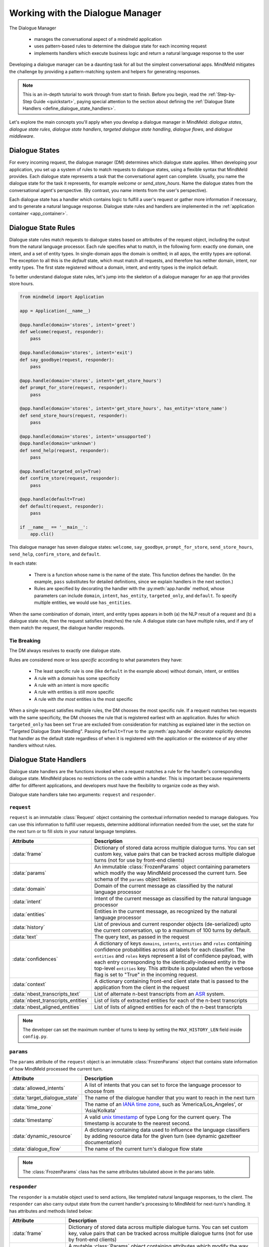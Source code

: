 Working with the Dialogue Manager
=================================

The Dialogue Manager

 - manages the conversational aspect of a mindmeld application
 - uses pattern-based rules to determine the dialogue state for each incoming request
 - implements handlers which execute business logic and return a natural language response to the user

Developing a dialogue manager can be a daunting task for all but the simplest conversational apps. MindMeld mitigates the challenge by providing a pattern-matching system and helpers for generating responses.

.. note::

    This is an in-depth tutorial to work through from start to finish. Before you begin, read the :ref:`Step-by-Step Guide <quickstart>`, paying special attention to the section about defining the :ref:`Dialogue State Handlers <define_dialogue_state_handlers>`.

Let's explore the main concepts you'll apply when you develop a dialogue manager in MindMeld: *dialogue states*, *dialogue state rules*, *dialogue state handlers*, *targeted dialogue state handling*, *dialogue flows*, and *dialogue middleware*.

Dialogue States
---------------

For every incoming request, the dialogue manager (DM) determines which dialogue state applies. When developing your application, you set up a system of rules to match requests to dialogue states, using a flexible syntax that MindMeld provides. Each dialogue state represents a task that the conversational agent can complete. Usually, you name the dialogue state for the task it represents, for example `welcome` or `send_store_hours`. Name the dialogue states from the conversational agent's perspective. (By contrast, you name intents from the user's perspective).

Each dialogue state has a handler which contains logic to fulfill a user's request or gather more information if necessary, and to generate a natural language response. Dialogue state rules and handlers are implemented in the :ref:`application container <app_container>`.

Dialogue State Rules
--------------------

Dialogue state rules match requests to dialogue states based on attributes of the request object, including the output from the natural language processor. Each rule specifies what to match, in the following form: exactly one domain, one intent, and a set of entity types. In single-domain apps the domain is omitted; in all apps, the entity types are optional. The exception to all this is the `default` state, which must match all requests, and therefore has neither domain, intent, nor entity types. The first state registered without a domain, intent, and entity types is the implicit default.

To better understand dialogue state rules, let's jump into the skeleton of a dialogue manager for an app that provides store hours.

.. code:: python

  from mindmeld import Application

  app = Application(__name__)

  @app.handle(domain='stores', intent='greet')
  def welcome(request, responder):
      pass

  @app.handle(domain='stores', intent='exit')
  def say_goodbye(request, responder):
      pass

  @app.handle(domain='stores', intent='get_store_hours')
  def prompt_for_store(request, responder):
      pass

  @app.handle(domain='stores', intent='get_store_hours', has_entity='store_name')
  def send_store_hours(request, responder):
      pass

  @app.handle(domain='stores', intent='unsupported')
  @app.handle(domain='unknown')
  def send_help(request, responder):
      pass

  @app.handle(targeted_only=True)
  def confirm_store(request, responder):
      pass

  @app.handle(default=True)
  def default(request, responder):
      pass

  if __name__ == '__main__':
      app.cli()


This dialogue manager has seven dialogue states: ``welcome``, ``say_goodbye``, ``prompt_for_store``, ``send_store_hours``, ``send_help``, ``confirm_store``, and ``default``.

In each state:

 - There is a function whose name is the name of the state. This function defines the handler. (In the example, ``pass`` substitutes for detailed definitions, since we explain handlers in the next section.)

 - Rules are specified by decorating the handler with the :py:meth:`app.handle` method, whose parameters can include ``domain``, ``intent``, ``has_entity``, ``targeted_only``, and ``default``. To specify multiple entities, we would use ``has_entities``.

When the same combination of domain, intent, and entity types appears in both (a) the NLP result of a request and (b) a dialogue state rule, then the request satisfies (matches) the rule. A dialogue state can have multiple rules, and if any of them match the request, the dialogue handler responds.

Tie Breaking
^^^^^^^^^^^^

The DM always resolves to exactly one dialogue state.

Rules are considered more or less *specific* according to what parameters they have:

 - The least specific rule is one (like ``default`` in the example above) without domain, intent, or entities
 - A rule with a domain has some specificity
 - A rule with an intent is more specific
 - A rule with entities is still more specific
 - A rule with *the most* entities is the most specific

When a single request satisfies multiple rules, the DM chooses the most specific rule. If a request matches two requests with the same specificity, the DM chooses the rule that is registered earliest with an application. Rules for which ``targeted_only`` has been set ``True`` are excluded from consideration for matching as explained later in the section on "Targeted Dialogue State Handling". Passing ``default=True`` to the :py:meth:`app.handle` decorator explicitly denotes that handler as the default state regardless of when it is registered with the application or the existence of any other handlers without rules.


.. _dialogue_state_handlers:

Dialogue State Handlers
-----------------------

Dialogue state handlers are the functions invoked when a request matches a rule for the handler's corresponding dialogue state. MindMeld places no restrictions on the code within a handler. This is important because requirements differ for different applications, and developers must have the flexibility to organize code as they wish.

Dialogue state handlers take two arguments: ``request`` and ``responder``.

``request``
^^^^^^^^^^^

``request`` is an immutable :class:`Request` object containing the contextual information needed to manage dialogues. You can use this information to fulfill user requests, determine additional information needed from the user, set the state for the next turn or to fill slots in your natural language templates.

+-----------------------------------+---------------------------------------------------------------------------------+
| Attribute                         | Description                                                                     |
+===================================+=================================================================================+
| :data:`frame`                     | Dictionary of stored data across multiple dialogue turns. You can set custom    |
|                                   | key, value pairs that can be tracked across multiple dialogue turns             |
|                                   | (not for use by front-end clients)                                              |
+-----------------------------------+---------------------------------------------------------------------------------+
| :data:`params`                    | An immutable :class:`FrozenParams` object containing parameters which modify    |
|                                   | the way MindMeld processed the current turn. See schema of the ``params``       |
|                                   | object below.                                                                   |
+-----------------------------------+---------------------------------------------------------------------------------+
| :data:`domain`                    | Domain of the current message as classified by the natural                      |
|                                   | language processor                                                              |
+-----------------------------------+---------------------------------------------------------------------------------+
| :data:`intent`                    | Intent of the current message as classified by the natural                      |
|                                   | language processor                                                              |
+-----------------------------------+---------------------------------------------------------------------------------+
| :data:`entities`                  | Entities in the current message, as recognized by the natural                   |
|                                   | language processor                                                              |
+-----------------------------------+---------------------------------------------------------------------------------+
| :data:`history`                   | List of previous and current responder objects (de-serialized) upto the         |
|                                   | current conversation, up to a maximum of 100 turns by default.                  |
+-----------------------------------+---------------------------------------------------------------------------------+
| :data:`text`                      | The query text, as passed in the request                                        |
+-----------------------------------+---------------------------------------------------------------------------------+
| :data:`confidences`               | A dictionary of keys ``domains``, ``intents``, ``entities`` and ``roles``       |
|                                   | containing confidence probabilities across all labels for each classifier.      |
|                                   | The  ``entities`` and ``roles`` keys represent a list of confidence payload,    |
|                                   | with each entry corresponding to the identically-indexed entity in the          |
|                                   | top-level ``entities`` key. This attribute is populated when the verbose flag   |
|                                   | is set to "True" in the incoming request.                                       |
+-----------------------------------+---------------------------------------------------------------------------------+
| :data:`context`                   | A dictionary containing front-end client state that is passed to the            |
|                                   | application from the client in the request                                      |
+-----------------------------------+---------------------------------------------------------------------------------+
| :data:`nbest_transcripts_text`    | List of alternate n-best transcripts from an                                    |
|                                   | `ASR <https://en.wikipedia.org/wiki/Speech_recognition>`_ system.               |
+-----------------------------------+---------------------------------------------------------------------------------+
| :data:`nbest_transcripts_entities`| List of lists of extracted entities for each of the n-best transcripts          |
+-----------------------------------+---------------------------------------------------------------------------------+
| :data:`nbest_aligned_entities`    | List of lists of aligned entities for each of the n-best transcripts            |
+-----------------------------------+---------------------------------------------------------------------------------+

.. note::
   The developer can set the maximum number of turns to keep by setting the ``MAX_HISTORY_LEN`` field inside ``config.py``.


``params``
^^^^^^^^^^

The ``params`` attribute of the ``request`` object is an immutable :class:`FrozenParams` object that contains state information of how MindMeld processed the current turn.

+------------------------------+-----------------------------------------------------------------------------------+
| Attribute                    | Description                                                                       |
+==============================+===================================================================================+
| :data:`allowed_intents`      | A list of intents that you can set to force the language processor to choose      |
|                              | from                                                                              |
+------------------------------+-----------------------------------------------------------------------------------+
| :data:`target_dialogue_state`| The name of the dialogue handler that you want to reach in the next turn          |
+------------------------------+-----------------------------------------------------------------------------------+
| :data:`time_zone`            | The name of an                                                                    |
|                              | `IANA time zone <https://en.wikipedia.org/wiki/List_of_tz_database_time_zones>`_, |
|                              | such as 'America/Los_Angeles', or 'Asia/Kolkata'                                  |
+------------------------------+-----------------------------------------------------------------------------------+
| :data:`timestamp`            | A valid `unix timestamp <https://en.wikipedia.org/wiki/Unix_time>`_ of type Long  |
|                              | for the current query. The timestamp is accurate to the nearest second.           |
+------------------------------+-----------------------------------------------------------------------------------+
| :data:`dynamic_resource`     | A dictionary containing data used to influence the language classifiers           |
|                              | by adding resource data for the given turn (see dynamic gazetteer documentation)  |
+------------------------------+-----------------------------------------------------------------------------------+
| :data:`dialogue_flow`        | The name of the current turn's dialogue flow state                                |
+------------------------------+-----------------------------------------------------------------------------------+

.. note::
   The :class:`FrozenParams` class has the same attributes tabulated above in the ``params`` table.


.. _responder:

``responder``
^^^^^^^^^^^^^

The ``responder`` is a mutable object used to send actions, like templated natural language responses, to the client. The ``responder`` can also carry output state from the current handler's processing to MindMeld for next-turn's handling. It has attributes and methods listed below:

+-----------------------+--------------------------------------------------------------------------------+
| Attribute             | Description                                                                    |
+=======================+================================================================================+
| :data:`frame`         | Dictionary of stored data across multiple dialogue turns. You can set custom   |
|                       | key, value pairs that can be tracked across multiple dialogue turns            |
|                       | (not for use by front-end clients)                                             |
+-----------------------+--------------------------------------------------------------------------------+
| :data:`params`        | A mutable :class:`Params` object containing attributes which modify the way    |
|                       | MindMeld processes the next turn. Note that the :class:`Params` class has the  |
|                       | exact same attributes as the :class:`FrozenParams` class, except all the       |
|                       | attribute types are mutable compared to the frozen params (e.g. list vs tuple) |
+-----------------------+--------------------------------------------------------------------------------+
| :data:`dialogue_state`| The dialogue state name of the current turn                                    |
+-----------------------+--------------------------------------------------------------------------------+
| :data:`slots`         | A dictionary containing key, value pairs used to fill NLR responses            |
+-----------------------+--------------------------------------------------------------------------------+
| :data:`history`       | List of previous and current responder objects (de-serialized) upto the        |
|                       | current conversation, currently up to a maximum of 100 turns by default.       |
+-----------------------+--------------------------------------------------------------------------------+
| :data:`request`       | A reference to the immutable request object for the current turn               |
+-----------------------+--------------------------------------------------------------------------------+
| :data:`directives`    | A list of sequentially executed dictionary-type payloads each containing       |
|                       | the name and type of a directive. A directive is an action to be executed      |
|                       | on the client, for example, a "listen" directive will instruct the client to   |
|                       | listen for voice input. This list is populated from using the ``responder``    |
|                       | methods described in the next table. WARNING: Do not directly modify this      |
|                       | list, use the directive methods detailed below instead.                        |
+-----------------------+--------------------------------------------------------------------------------+

.. note::
   The developer can set the maximum number of turns to keep by setting the ``MAX_HISTORY_LEN`` field inside ``config.py``.

The table below details the ``responder`` methods to send actions, also termed ``directives``, back to the client. You can invoke more than one directive method in a handler, but note that they are executed on a first-in-first-out basis. Internally, the following methods append dictionary-type payloads to the ``directives`` attribute of the ``responder`` object.

+-------------------------------+----------------------------------------------------------------+
| Method                        | Description                                                    |
+===============================+================================================================+
| :py:meth:`responder.reply`    | Used to send a text view directive                             |
+-------------------------------+----------------------------------------------------------------+
| :py:meth:`responder.speak`    | Used to send a voice action directive                          |
+-------------------------------+----------------------------------------------------------------+
| :py:meth:`responder.suggest`  | Used to send a suggestions view directive                      |
+-------------------------------+----------------------------------------------------------------+
| :py:meth:`responder.list`     | Used to send a list view directive                             |
+-------------------------------+----------------------------------------------------------------+
| :py:meth:`responder.listen`   | Used to send a directive to listen for user voice response     |
+-------------------------------+----------------------------------------------------------------+
| :py:meth:`responder.reset`    | Used to send a reset action directive, explicitly ending the   |
|                               | conversation                                                   |
+-------------------------------+----------------------------------------------------------------+
| :py:meth:`responder.display`  | Used to send a custom view directive                           |
+-------------------------------+----------------------------------------------------------------+
| :py:meth:`responder.act`      | Used to send a custom action directive                         |
+-------------------------------+----------------------------------------------------------------+
| :py:meth:`responder.direct`   | Used to send an arbitrary directive object                     |
+-------------------------------+----------------------------------------------------------------+
| :py:meth:`responder.sleep`    | Used to put the client to sleep after a specified number of    |
|                               | milliseconds                                                   |
+-------------------------------+----------------------------------------------------------------+

.. note::

   :py:meth:`responder.reply` and :py:meth:`responder.speak` accept a single template, or a list of templates. If a list is provided, the DM selects one item at random. This makes your conversational agent a little more varied and life-like.


.. _dialogue_example:

Consider a basic dialogue state handler that greets a user by name, retrieving the user's name from the request context.

.. code:: python

   @app.handle(intent='greet')
   def welcome(request, responder):
       try:
           responder.slots['name'] = request.context['name']
           prefix = 'Hello, {name}. '
       except KeyError:
           prefix = 'Hello. '
       responder.reply(prefix)
       responder.listen()

.. _targeted_dialogue:

Targeted Dialogue State Handling
--------------------------------

Any query that contains enough information to determine and fulfill an intent can also occur as a multi-query sequence.

For example, `Close the door to the bedroom` could occur as a sequence of two queries with a prompt from the MindMeld app in between:

.. image:: /images/deterministic_dialog_1.png
    :width: 400px
    :align: center

Unless the app can "remember" the `smart_home` domain and `close_door` intent for two conversational turns instead of one, there is a danger of mis-classifying the content of the second query. That content, `bedroom`, could be an entity in other domains and intents besides the correct ones.

This is a common pattern. Here is another example:

.. image:: /images/deterministic_dialogue_1a.png
    :width: 400px
    :align: center

To support this pattern, the app needs to "remember" the intent it detects in the first query, and then interpret entities detected in subsequent queries as belonging to that intent.

In MindMeld, you do this by adding information to the params object of the responder to specify either (a) a target dialogue state, or (b) allowed domains and intents, for the next conversational turn. The first approach is simpler; the second is more flexible.

Specifying a target dialogue state
^^^^^^^^^^^^^^^^^^^^^^^^^^^^^^^^^^

In a dialogue state handler, we can set the ``target_dialogue_state`` attribute of the context object by invoking the ``responder`` object.

.. code:: python

    responder.params.target_dialogue_state = 'close_door'

Using this construct allows the dialogue handler to guide the user along a conversational path until the user provides the necessary information.

For example, in this snippet, once the user enters the ``close_door`` state, the flow is directed to remain in the ``close_door`` state until the user either provides a particular location ("close door in the kitchen"), or specifies all doors ("close all doors").

.. code:: python

    @app.handle(intent='close_door')
    def close_door(request, responder):
        selected_all = _get_command_for_all(request)
        selected_location = _get_location(request)

        if selected_all or selected_location:
            reply = _handle_door_lock_unlock_reply(selected_all, selected_location, request)
            responder.reply(reply)
        else:
            responder.params.target_dialogue_state = 'close_door'
            prompt = "Of course, which door?"
            responder.prompt(prompt)

Passing ``targeted_only=True`` to :py:meth:`app.handle` will make the handler reachable only if it is specified by setting ``target_dialogue_state`` in the params object. When ``targeted_only`` is ``True``, ``domain``, ``intent``, ``handle_entity``, and ``has_entities`` must not be passed.

.. code:: python

    @app.handle(targeted_only=True)
    def close_door(request, responder):
        # only reachable via responder.params.target_dialogue_state = 'close_door' in a prior turn
        pass

While this approach gives you perfect control of the dialogue state to apply to the second query, it is brittle when the conversation departs from the "happy path" where the user does everything that we expect.

For example, what would happen if the user said "Close door" but then responded to the "Of course, which door?" prompt with something unexpected like "Hello"? In these cases, the user will be prompted back to ask for a location, which the user might not want.

In such scenarios, the conversation is locked in a certain state, which could be frustrating to the user. In the next section, we will explore a more graceful alternative that will guide the user along a certain path but also handles the unexpected divergences and interruptions.


Specifying a list of allowable intents
^^^^^^^^^^^^^^^^^^^^^^^^^^^^^^^^^^^^^^

Here is a variant of our multi-query-sequence case where the domain and intent do *not* remain the same:

.. image:: /images/deterministic_dialog_2.png
    :width: 400px
    :align: center

To support both the "happy path" scenario in the previous section and the unexpected scenario above, we can specify a list of domains and intents for the dialogue state handler to choose from.

In a dialogue state handler, set the ``allowed_intents`` attribute of the params object. For example:

.. code:: python

    responder.params.allowed_intents = ['smart_home.close_door', 'greeting.*']

The first element in the list, ``smart_home.close_door``, supports the "happy path." The second, ``greeting.*``, supports the unexpected "Hello" variant. The elements in the list must use dot-delimited notation to specify domains and intents. The asterisk ('*') wildcard means that *any* intent within the specified domain is allowed.

Using this construct allows the dialogue handler to cover (1) the single-query case, (2) the "happy path" multi-query-sequence case, and (3) a variant of the multi-query-sequence case where the user unexpectedly responds to the "Of course, which door?" prompt by uttering a greeting:

.. code:: python

    @app.handle(intent='close_door')
    def close_door(request, responder):
        selected_all = _get_command_for_all(request)
        selected_location = _get_location(request)

        if selected_all or selected_location:
            reply = _handle_door_lock_unlock_reply(selected_all, selected_location, request)
            responder.reply(reply)
        else:
            responder.params.allowed_intents = ['smart_home.close_door', 'greeting.*']
            prompt = "Of course, which door?"
            responder.prompt(prompt)


This example comes from the Home Assistant blueprint. It is simplistic in that if the conversation departs from the "happy path," only one domain (`greeting`) is supported. A production application would need a longer list of allowed domains and intents.

.. note::
   |
    If the ``params`` object specifies *both* ``target_dialogue_state`` and ``allowed_intents``, MindMeld gives ``target_dialogue_state`` precedence.
   |
   |
    Like other settings in ``params``, ``allowed_intents`` and ``target_dialogue_state`` are one-turn operations, so you must re-assign them, if needed, in each subsequent turn.


.. _dynamic_gaz:

Using Dynamic Gazetteers
------------------------

In cases where the training data has a low coverage of variations in queries, or the query contains only an entity with no surrounding words, presence of words in gazetteers serve as an important signal to the NLP models. This is especially true for named entity recognition.

While it is difficult to enumerate every single possible entity in the gazetteer beforehand, the application may have contextual information about the entities that can be expected to occur in the next user query. Consider the following dialogue.

.. image:: /images/dynamic_gaz_1.png
    :width: 400px
    :align: center

In this conversation flow, the application retrieves places that serve pizza from its knowledge base and lists them in its response to the user. It is possible that word "Firetrail" has not been seen by the NLP models as part of their training data before and it is also absent from the "restaurant" gazetteer. This may result in the entity recognizer failing to recognize the word as the name of a restaurant in the next user query.

In such a scenario, we can use information from the previous turn to help the NLP classification in the next turn. From the app's response, we know the names of restaurants that the user is most likely to choose from in the follow-up turn. MindMeld allows you to dynamically inject these new entities into the gazetteer at prediction time, providing useful signals to the NLP models.

You can pass the entities, along with their popularity information as a ``dynamic_resource`` to the responder object as shown below. This will allow the entity recognizer to boost n-grams associated with the entity data listed in the dynamic_resource. Currently, we only support the ``'gazetteer'`` key in the ``dynamic_resource`` attribute of the responder.

.. code:: python

   @app.handle(intent='place_order')
   def place_order(request, responder):
       restaurant_list = ['Extreme Pizza', 'Buca Di Beppo', 'Firetrail Pizza']
       responder.params.dynamic_resource['gazetteers'] = {'restaurant': dict((restaurant, 1.0) for restaurant in restaurant_list)}
       prompt = "I found pizza at " + ', '.join(restaurant_list) + '. Where would you like to order from?'
       responder.prompt(prompt)

In the above code block, if the user's next query is ``How about Firetrail``, the language processor has a very high likelihood of detecting ``Firetrail`` as a ``restaurant`` entity type. You can test how a dynamic gazetteer affects the behavior of your NLP models by passing it to :meth:`NaturalLanguageProcessor.process` method.

.. code:: python

   nlp.process("How about Firetrail?", dynamic_resource={'gazetteers': {'restaurant': {'Extreme Pizza': 100, 'Buca Di Beppo': 100, 'Firetrail': 100}}})

.. code:: console

   {'text': 'How about Firetrail?',
    'domain': 'ordering',
    'intent': 'build_order',
    'entities': [{'text': 'Firetrail',
      'type': 'restaurant',
      'role': None,
      'value': [{'cname': 'Firetrail Pizza',
        'score': 27.906038,
        'top_synonym': 'Firetrail',
        'id': 'B01CT54GYE'}],
      'span': {'start': 10, 'end': 18}}
      ]
    }

.. _dialogue_flow:

Dialogue Flows
--------------

The Dialogue Flow functionality helps in structuring conversation flows where the user needs to be directed towards a specific end goal in a focused manner.

For example, let us take a look at a code snippet from the ``kwik_e_mart`` blueprint. Here we have implemented a flow where the user is prompted multiple times to get the store information.

In this particular example, we want to structure the user experience of getting store hours with these particular requirements:

1. Once the ``get_store_hours`` intent is invoked, we want to stay in the ``send_store_hours`` flow where the user is prompted up to three times to provide the store information.

2. After failing to fulfill the user's request three times in a row, we gracefully end the interaction.

3. If the user asks for anything else, we gently reprompt the user for store information.

4. But if the user invokes the ``goodbye`` intent, we end the interaction immediately.

We can organize this complex interaction in a straightforward manner using the dialogue flow construct.

Creating a dialogue flow
^^^^^^^^^^^^^^^^^^^^^^^^

To instantiate a dialogue flow, we first need to designate a handler function to be the entry point for the flow. We do so by decorating the desired dialogue state handler with the ``@app.dialogue_flow`` method, which has the same signature as a normal handler and similar properties. The designated function (``send_store_hours`` in the example below) will be invoked when the request matches the specified attributes such as domain and intent.

.. code:: python
  :emphasize-lines: 1,35

  @app.dialogue_flow(domain='store_info', intent='get_store_hours')
  def send_store_hours(request, responder):
      active_store = None
      store_entity = next((e for e in request.entities if e['type'] == 'store_name'), None)
      if store_entity:
          try:
              stores = app.question_answerer.get(index='stores', id=store_entity['value']['id'])
          except TypeError:
              # failed to resolve entity
              stores = app.question_answerer.get(index='stores', store_name=store_entity['text'])
          try:
              active_store = stores[0]
              responder.frame['target_store'] = active_store
          except IndexError:
              # No active store... continue
              pass
      elif 'target_store' in responder.frame:
          active_store = responder.frame['target_store']

      if active_store:
          responder.slots['store_name'] = active_store['store_name']
          responder.slots['open_time'] = active_store['open_time']
          responder.slots['close_time'] = active_store['close_time']
          responder.reply('The {store_name} Kwik-E-Mart opens at {open_time} and '
                          'closes at {close_time}.')
          return

      responder.frame['count'] = responder.frame.get('count', 0) + 1

      if responder.frame['count'] <= 3:
          responder.reply('Which store would you like to know about?')
          responder.listen()
      else:
          responder.reply('Sorry I cannot help you. Please try again.')
          responder.exit_flow()

This code snippet introduces two new constructs:

- The ``@app.dialogue_flow`` decorator to designate the flow's entry point

   Once the ``send_store_hours`` state is reached, the application will "enter" the dialogue flow, and every follow up turn will continue to be in this flow.

-  The usage of ``responder.frame`` as a persistent storage mechanism

   The ``responder`` object's ``frame`` attribute can be used to persist information across turns. Here, we are using it to store the count of the number of turns in this flow. If the number of turns exceeds three, we gracefully exit the flow.

Continuing a dialogue flow
^^^^^^^^^^^^^^^^^^^^^^^^^^

Similar to the ``@app.handle`` decorator for regular dialogue state handlers, we can use a ``@send_store_hours.handle`` decorator to designate different handlers within this flow. We can also designate a default handler by setting ``default=True``. The default handler is invoked if there is no matching handler for the request, for example, if the user asks about nearest store instead, which is a different intent that is not handled in this flow.

.. code:: python
  :emphasize-lines: 1,9

  @send_store_hours.handle(default=True)
  def default_handler(request, responder):
      responder.frame['count'] += 1
      if responder.frame['count'] <= 3:
          responder.reply('Sorry, I did not get you. Which store would you like to know about?')
          responder.listen()
      else:
          responder.reply('Sorry I cannot help you. Please try again.')
          responder.exit_flow()

An important caveat to note is that we also need to add a flow-specific handler for `the original entry intent` (in this case, ``get_store_hours``).
Otherwise, ``get_store_hours`` queries would be handled by the default handler.

.. code:: python
  :emphasize-lines: 1

  @send_store_hours.handle(intent='get_store_hours')
  def send_store_hours_in_flow_handler(request, responder):
      send_store_hours(request, responder)


.. _exiting_dialogue_flow:

Exiting a dialogue flow
^^^^^^^^^^^^^^^^^^^^^^^

There are three ways to exit a Dialogue Flow:

1. We can exit the flow by invoking the :meth:`Responder.exit_flow` method as shown in the ``send_store_hours`` and ``default_handler`` code snippets above. Once that method is called, subsequent turns are not bound to the flow.

2. We can designate an exit state handler by setting ``exit_flow=True``, as in the ``exit_handler`` code snippet below. After the dialogue manager enters this state, subsequent turns are not bound to the flow.

3. We can force the current flow to exit immediately and return to the main dialogue manager flow by invoking :meth:`Responder.reprocess` method as shown in the ``transition_flows`` code snippet below.

.. code:: python
  :emphasize-lines: 1

  @send_store_hours.handle(intent='exit', exit_flow=True)
  def exit_handler(request, responder):
      responder.reply(['Bye', 'Goodbye', 'Have a nice day.'])

.. code:: python
  :emphasize-lines: 1

  @send_store_hours.handle(intent='find_nearest_store')
  def transition_flows(request, responder):
      del request
      del responder
      send_store_hours.reprocess()

As shown here, you can use the dialog flow functionality to effectively craft complex flows that gracefully direct the user to provide the desired information for your application.

.. _auto_slot_filling_for_entities:

Automatic Slot Filling for Entities
-----------------------------------

MindMeld provides a useful functionality for automatically prompting the user for missing entities or slots required to fulfill an intent. This can be done via either:

- Applying the ``@app.auto_fill`` decorator to any dialogue state handler or
- Directly invoking a slot-filling call inside a handler


Using the ``@app.auto_fill`` decorator
^^^^^^^^^^^^^^^^^^^^^^^^^^^^^^^^^^^^^^
This decorator replaces the need to define the ``@app.handle`` decorator. MindMeld will prompt the user for missing entities before applying the handler functionality by itself. The arguments required for this decorator are all the rules that would apply for that dialogue state (such as domain, intent, entities etc.), with the addition of a ``form`` argument.

- ``form`` is a dictionary containing the following entries:

  - ``entities`` (list, required): List of ``FormEntity`` objects with each defined for one entity slot to be filled. The order of entities provided in this list is important as the slots will be prompted in that order. So the order should follow the flow of the dialogue intended for slot filling.
  - ``max_retries`` (int, optional, default 1): Maximum number of retries allowed per entity or slot if user response is invalid.
  - ``exit_msg`` (str, optional): If slot filling is exited abruptly without completion, define custom message to display.
  - ``exit_keys`` (list, optional): List of exit hints for the slot filling flow. If these words or phrases are said by the user, the slot filling logic exits. Default: ['cancel', 'restart', 'exit', 'reset'].

.. |br| raw:: html

   <br />

- ``FormEntity`` is a class that allows creation of entity objects for slot filling and comprises of the following attributes:

  - ``entity`` (str, required): Entity name.
  - ``role`` (str, optional): The role of the entity.
  - ``responses`` (list or str, optional): Message for prompting the user for missing entities.
  - ``retry_response`` (list or str, optional): Message for re-prompting users. If not provided, defaults to ``responses``.
  - ``value`` (str, optional): The resolved value of the entity.
  - ``default_eval`` (bool, optional): Use system validation (default: True).
  - ``hints`` (list, optional): Developer defined list of keywords to verify the user input against.
  - ``custom_eval`` (func, optional): Custom validation function (should return either bool: validated or not) or a custom resolved value for the entity. If custom resolved value is returned, the slot response is considered to be valid. For this validation function, the developer is provided with the current turn's ``request`` object.

Once the slot filling is complete, the filled in entities can be access through ``request.entities`` in the same manner as any other handler.

**Example**

For the use case of transferring money in a banking assistant application, the fields of the account to transfer from, the account to transfer to, and the amount to transfer are all needed. Instead of writing all the logic to capture various combinations of these fields, according to what is missing, you can simply provide the form below. The application will then prompt the user for each missing field until all the required fields are populated and the action can be completed.

.. code:: python

    from mindmeld.core import FormEntity

    def test_for_money(request):
        return True if '$' in request.text else False

    form_transfermoney = {
        'entities':[
            FormEntity(
                entity='account_type',
                role='account_from',
                responses=['Sure. Transfer from which account?'],
                retry_response=["That account is not correct. Transfer from which account?"],
                ),
            FormEntity(
                entity='account_type',
                role='account_to',
                responses=['To which account?'],
                hints=['checking', 'checkings'] # can be only from this list
                ),
            FormEntity(
                entity='sys_amount-of-money',
                responses=['And, how much do you want to transfer?'],
                custom_eval=test_for_money # validates the user-response for this entity
                ),                         # using this custom developer-defined function
                                           # checking for '$' sign.
            ],
        'max_retries': 1,
        'exit_keys': ['cancel', 'quit', 'exit'],
        'exit_msg': "Sorry I cannot help you with this transfer. Please try again."
        }

.. code:: python

    @app.auto_fill(intent='transfermoney', form=form_transfermoney)
    def transfermoney_handler(request, responder):
        for entity in request.entities:
            if entity['type'] == 'account_type':
                if entity['role'] == 'account_from':
                    responder.slots['account_from'] = entity['value'][0]['cname']
                elif entity['role'] == 'account_to':
                    responder.slots['account_to'] = entity['value'][0]['cname']
            else:
                responder.slots['amount'] = entity['value'][0]['value']

        replies = ["All right. So, you're transferring {amount} from your "
                   "{account_from} to a {account_to}. Is that right?"]
        responder.reply(replies)


Subforms and invoking slot-filling within a dialogue handler
^^^^^^^^^^^^^^^^^^^^^^^^^^^^^^^^^^^^^^^^^^^^^^^^^^^^^^^^^^^^
For more complex interactions (such as dynamic iteration through a form), we can use additional subforms or follow-up forms. Consider a case in which the initial form fetches a certain set of entities, and the flow ahead depends on the values of those captured entities. This requires the capturing of further entities based on those values.

Let's consider the previous example. Now, instead of a single pass form to capture all entities, suppose we want to check whether the account from which money is withdrawn is a savings account or not. If yes, then continue to fetch the other entities (using follow-up form ``form_transfermoney_2``), otherwise, send an appropriate response.

**Examples**

.. code:: python

    from mindmeld.components.dialogue import AutoEntityFilling
    from mindmeld.core import FormEntity

    form_transfermoney_1 = {
        'entities':[
            FormEntity(
                entity='account_type',
                role='account_from',
                responses=['Sure. Transfer from which account?']
                ),
            ],
        'max_retries': 2,
        'exit_keys': ['cancel', 'quit', 'exit'],
        'exit_msg': "Sorry I cannot help you with this transfer. Please try again."
        }

    form_transfermoney_2 = {
        'entities':[
            FormEntity(
                entity='account_type',
                role='account_to',
                responses=['To which account?'],
                retry_response=["That account is not correct. Transfer to which account?"]
                hints=['checking', 'checkings']
                ),
            FormEntity(
                entity='sys_amount-of-money',
                responses=['And, how much do you want to transfer?'],
                ),
            ],
        'max_retries': 1,
        'exit_keys': ['cancel', 'quit', 'exit'],
        'exit_msg': "Sorry I cannot help you with this transfer. Please try again."
        }

    @app.auto_fill(intent="transfer_money", form=form_transfermoney_1)
    def transfer_money_handler(request, responder):
        """This handler checks the input from the first form and
           decides the course of action."""
        account = next((e['value'][0]['cname'] for e in request.entities if e['type'] == 'account_type'), None)
        if account == 'savings':
            responder.frame['account_from'] = account
            AutoEntityFilling(handler=transfer_money_followup_handler, form=form_transfermoney_2, app=app).invoke(request, responder)
        else:
            responder.reply('Sorry, you can only transfer money from a savings account.')


    def transfer_money_followup_handler(request, responder):
        """Fetches new entities obtained through the second form and
           processes them as appropriate"""
        for entity in request.entities:
            if entity['type'] == 'account_type':
                if entity['role'] == 'account_to':
                    responder.slots['account_to'] = entity['value'][0]['cname']
            else:
                responder.slots['amount'] = entity['value'][0]['value']

        responder.slots['account_from'] = responder.frame['account_from']
        replies = ["All right. So, you're transferring {amount} from your "
               "{account_from} to a {account_to}. Is that right?"]
        responder.reply(replies)


Alternatively, the standalone call to this feature can be called independently of the auto_fill decorated handler as well. Consider the following use-case to check account balance:

.. code:: python

    balance_form = {
        'entities': [
            FormEntity(
                entity="account_type",
                responses=["Sure. For which account - checkings, savings, or credit?"],
                retry_response=[
                    "That account is not correct."
                    " Please try checkings, savings, or credit."
                    ],
                )
            ],
        'max_retries': 1,
        'exit_keys': ['cancel', 'quit', 'exit'],
        'exit_msg': "Sorry I cannot help you. Please try again."
        }

    @app.handle(intent="check_balances")
    def check_balance(request, responder):
        user = User(request) # fetch user information
        responder.frame['user'] = user
        AutoEntityFilling(handler=check_balance_followup_handler, form=balance_form, app=app).invoke(request, responder)

    def check_balance_followup_handler(request, responder):
        user = responder.frame['user']

        if request.entities:
            for entity in request.entities:
                if entity["type"] == "account_type":
                    responder.slots["account"] = entity["value"][0]["cname"]
                    responder.slots["amount"] = user.get(responder.slots["account"]) # calls external function to get balance
                    responder.reply(
                        "Your {account} account balance is ${amount:.2f}"
                    )

.. note::

    * The order of entities provided in the ``entities`` list in the form is important as the slots will be prompted in that order.

.. note::

    * All entities that are required by the slot-filling form for an intent should be covered through example queries in the training files for that intent.

.. note::

    * For better training the entity recognizer corresponding to the slot-filling intent, a separate training file ``train_label_set`` covering examples of the entities to be captured by the form can be defined. You can find more details about defining this file and modifying the entity recognizer :ref:`here <entity_recognition>`. This also allows intent and domain classifiers to be trained independently of such queries and learn appropriate context.


.. _dialogue_middleware:

Dialogue Middleware
-------------------

MindMeld provides a useful mechanism for changing the behavior of many or all dialogue states via middleware. Dialogue middleware are like dialogue state handlers that get called for every request before the matched dialogue state handler. In addition to the ``request`` and ``responder`` arguments dialogue state handlers receive, dialogue middleware functions take a third argument: ``handler``. The ``handler`` argument is a function containing either the next middleware or the dialogue state handler for the current request.

.. note::

   The ``handler`` argument is a keyword argument, and must always be named ``handler``.


To register middleware with an application, decorate the middleware function with the :py:meth:`app.middleware` method. Here is an example middleware function which handles unexpected exceptions:

.. code:: python

    @app.middleware
    def error_middleware(request, responder, handler):
        try:
            handler(request, responder)
        except Exception as ex:
            # log exception for later analysis
            log_unexpected_error(request, ex)
            # clear directives and communicate unexpected error
            responder.directives = []
            responder.reply('Something went wrong. Try asking me another way.')


As you can see the above middleware function calls the handler function. Middleware are called before dialogue state handlers in the order they are registered. Here is an example with two middleware functions.

.. code:: python

    @app.middleware
    def first_middleware(request, responder, handler):
        # this will be called first
        responder.reply('hello from the first middleware')
        handler(request, responder)
        responder.reply('goodbye from the first middleware')

    @app.middleware
    def second_middleware(request, responder, handler):
        # this will be called second
        responder.reply('hello from the second middleware')
        handler(request, responder)
        responder.reply('goodbye from the second middleware')

    @app.handle()
    def default(request, responder):
        responder.reply('this is the default dialogue state')


The response from the previous example would be:

.. code:: python

   from mindmeld import Conversation
   convo = Conversation(app_path='/path/to/my/app')
   convo.say('hello')

.. code:: console

   ['hello from the first middleware',
   'hello from the second middleware',
   'this is the default dialogue state',
   'goodbye from the second middleware',
   'goodbye from the first middleware']

Uses for Dialogue Middleware
^^^^^^^^^^^^^^^^^^^^^^^^^^^^

Some examples of useful middleware include the following:

- Custom handling for unexpected exceptions
- Validating incoming context
- Validating outgoing response directives
- Setting up custom context and responder features

.. note::
   |
    Application developers should use careful judgement when adding dialogue manager middleware. The added complexity can make reasoning about the behavior of a dialogue manager more difficult.


.. _async_dialogue:

Asynchronous Dialogue State Handlers and Middleware
---------------------------------------------------

Developers of more advanced applications may decide to leverage remote services from within their
dialogue state handlers. This can cause issues with scalability as the process serving an
application will wait idly until it receives a response from the third party. Newer versions of
Python have language features to deal with this problem, like the
`asyncio <https://docs.python.org/3/library/asyncio.html>`_ module and the ``async`` and ``await``
`keywords <https://www.python.org/dev/peps/pep-0492/>`_.

Writing an Asynchronous Dialogue Manager
^^^^^^^^^^^^^^^^^^^^^^^^^^^^^^^^^^^^^^^^

Asynchronous dialogue state handlers can be enabled with the following steps:

1. Set the ``async_mode`` keyword argument to true when creating the application.
2. Define **all** dialogue middleware as asynchronous functions. When invoking the handler, make sure to await the result.
3. Define **all** dialogue state handlers as asynchronous functions. If some dialogue states invoke others directly, make sure to await the result.

.. note::
   |
    Asynchronous function are sometimes also referred to as coroutines or coroutine functions.

.. code:: python

    from mindmeld import Application

    app = Application(__name__, async_mode=True)

    @app.middleware
    async def middle(request, responder, handler):
        # preprocessing
        # …

        await handler(request, responder)

        # postprocessing
        # …


    @app.handle(intent='foo')
    async def foo(request, responder):
        responder.reply('foo')
        await bar(request, responder)


    @app.handle(intent='bar')
    async def bar(request, responder):
        responder.reply('bar')


.. note::
   |
    When using the ``Conversation`` class with an application in asynchronous mode, the ``say()``
    and ``process()`` methods are coroutine functions which return coroutines that must be awaited
    or processed by an event loop. If you would like to use them like normal methods, use the
    `force_sync` keyword argument when creating the conversation or when calling ``say()``
    or ``process()``.

    .. code:: python

       import asyncio
       from mindmeld.components.dialogue import Conversation
       # use force_sync at creation time
       convo = Conversation(nlp=nlp, app_path='/path/to/kwik_e_mart', force_sync=True)
       convo.say('hello')

    .. code:: console

        ['Hello. I can help you find store hours for your local Kwik-E-Mart. How can I help?',
         'Listening...']

    .. code:: python

       # use force_sync at invocation time
       convo = Conversation(nlp=nlp, app_path='/path/to/kwik_e_mart')
       convo.say('hello', force_sync=True)

    .. code:: console

        ['Hello. I can help you find store hours for your local Kwik-E-Mart. How can I help?',
         'Listening...']

Next Steps
----------

The concepts and techniques described above are exactly what you will use in coding the dialogue handlers you defined in :ref:`Step 4 <define_dialogue_state_handlers>` of the Step-By-Step Guide. Before you begin, study how MindMeld blueprint apps implement the dialogue managers:

 - :doc:`Food Ordering <../blueprints/food_ordering>`
 - :doc:`Video Discovery <../blueprints/video_discovery>`
 - :doc:`Home Assistant <../blueprints/home_assistant>`
